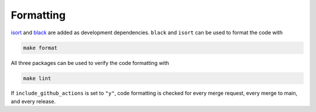 ===============
Formatting
===============

`isort <https://pycqa.github.io/isort/index.html>`_ and `black <https://pypi.org/project/black/>`_ are added 
as development dependencies. ``black`` and ``isort`` can be used to format the code with 

.. code-block:: bash

    make format

All three packages can be used to verify the code formatting with 

.. code-block:: bash

    make lint

If ``include_github_actions`` is set to ``"y"``, code formatting is checked for every merge request, every merge to main, and every release.